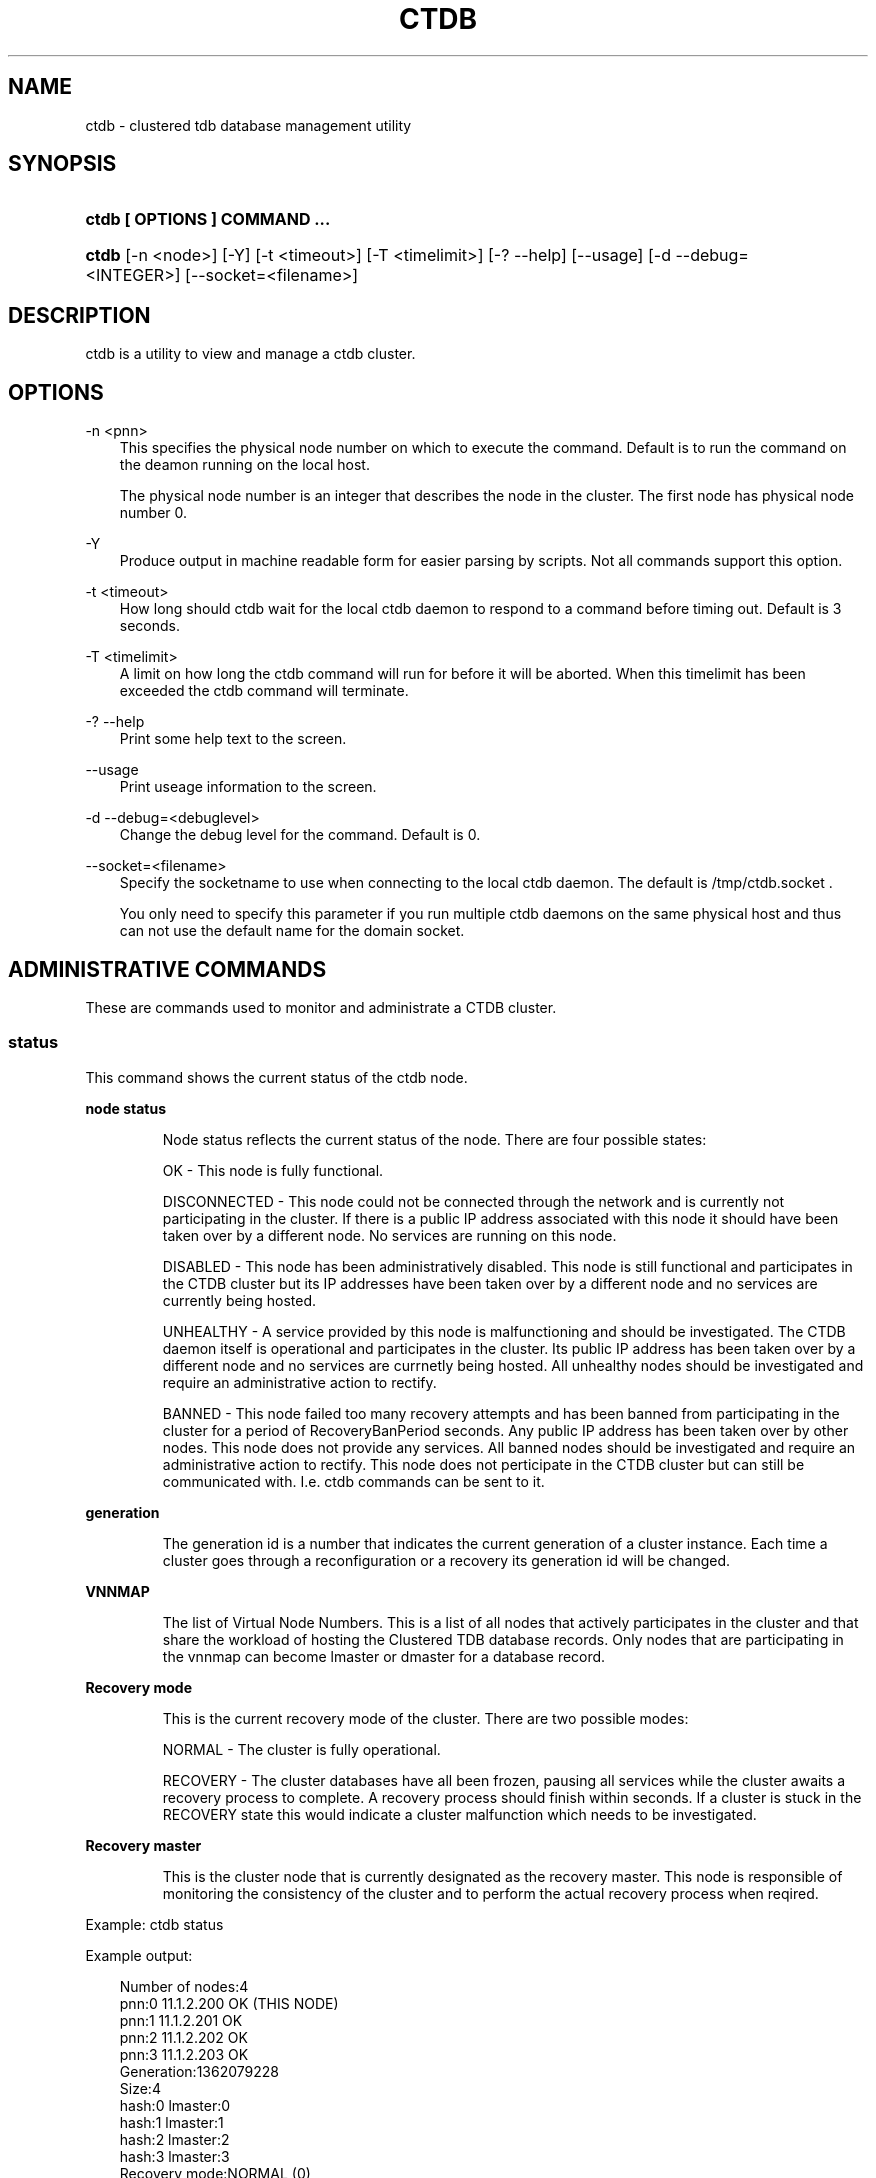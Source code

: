 .\"     Title: ctdb
.\"    Author: 
.\" Generator: DocBook XSL Stylesheets v1.71.0 <http://docbook.sf.net/>
.\"      Date: 01/10/2008
.\"    Manual: 
.\"    Source: 
.\"
.TH "CTDB" "1" "01/10/2008" "" ""
.\" disable hyphenation
.nh
.\" disable justification (adjust text to left margin only)
.ad l
.SH "NAME"
ctdb \- clustered tdb database management utility
.SH "SYNOPSIS"
.HP 29
\fBctdb [ OPTIONS ] COMMAND ...\fR
.HP 5
\fBctdb\fR [\-n\ <node>] [\-Y] [\-t\ <timeout>] [\-T\ <timelimit>] [\-?\ \-\-help] [\-\-usage] [\-d\ \-\-debug=<INTEGER>] [\-\-socket=<filename>]
.SH "DESCRIPTION"
.PP
ctdb is a utility to view and manage a ctdb cluster.
.SH "OPTIONS"
.PP
\-n <pnn>
.RS 3n
This specifies the physical node number on which to execute the command. Default is to run the command on the deamon running on the local host.
.sp
The physical node number is an integer that describes the node in the cluster. The first node has physical node number 0.
.RE
.PP
\-Y
.RS 3n
Produce output in machine readable form for easier parsing by scripts. Not all commands support this option.
.RE
.PP
\-t <timeout>
.RS 3n
How long should ctdb wait for the local ctdb daemon to respond to a command before timing out. Default is 3 seconds.
.RE
.PP
\-T <timelimit>
.RS 3n
A limit on how long the ctdb command will run for before it will be aborted. When this timelimit has been exceeded the ctdb command will terminate.
.RE
.PP
\-? \-\-help
.RS 3n
Print some help text to the screen.
.RE
.PP
\-\-usage
.RS 3n
Print useage information to the screen.
.RE
.PP
\-d \-\-debug=<debuglevel>
.RS 3n
Change the debug level for the command. Default is 0.
.RE
.PP
\-\-socket=<filename>
.RS 3n
Specify the socketname to use when connecting to the local ctdb daemon. The default is /tmp/ctdb.socket .
.sp
You only need to specify this parameter if you run multiple ctdb daemons on the same physical host and thus can not use the default name for the domain socket.
.RE
.SH "ADMINISTRATIVE COMMANDS"
.PP
These are commands used to monitor and administrate a CTDB cluster.
.SS "status"
.PP
This command shows the current status of the ctdb node.
.sp
.it 1 an-trap
.nr an-no-space-flag 1
.nr an-break-flag 1
.br
\fBnode status\fR
.RS
.PP
Node status reflects the current status of the node. There are four possible states:
.PP
OK \- This node is fully functional.
.PP
DISCONNECTED \- This node could not be connected through the network and is currently not participating in the cluster. If there is a public IP address associated with this node it should have been taken over by a different node. No services are running on this node.
.PP
DISABLED \- This node has been administratively disabled. This node is still functional and participates in the CTDB cluster but its IP addresses have been taken over by a different node and no services are currently being hosted.
.PP
UNHEALTHY \- A service provided by this node is malfunctioning and should be investigated. The CTDB daemon itself is operational and participates in the cluster. Its public IP address has been taken over by a different node and no services are currnetly being hosted. All unhealthy nodes should be investigated and require an administrative action to rectify.
.PP
BANNED \- This node failed too many recovery attempts and has been banned from participating in the cluster for a period of RecoveryBanPeriod seconds. Any public IP address has been taken over by other nodes. This node does not provide any services. All banned nodes should be investigated and require an administrative action to rectify. This node does not perticipate in the CTDB cluster but can still be communicated with. I.e. ctdb commands can be sent to it.
.RE
.sp
.it 1 an-trap
.nr an-no-space-flag 1
.nr an-break-flag 1
.br
\fBgeneration\fR
.RS
.PP
The generation id is a number that indicates the current generation of a cluster instance. Each time a cluster goes through a reconfiguration or a recovery its generation id will be changed.
.RE
.sp
.it 1 an-trap
.nr an-no-space-flag 1
.nr an-break-flag 1
.br
\fBVNNMAP\fR
.RS
.PP
The list of Virtual Node Numbers. This is a list of all nodes that actively participates in the cluster and that share the workload of hosting the Clustered TDB database records. Only nodes that are participating in the vnnmap can become lmaster or dmaster for a database record.
.RE
.sp
.it 1 an-trap
.nr an-no-space-flag 1
.nr an-break-flag 1
.br
\fBRecovery mode\fR
.RS
.PP
This is the current recovery mode of the cluster. There are two possible modes:
.PP
NORMAL \- The cluster is fully operational.
.PP
RECOVERY \- The cluster databases have all been frozen, pausing all services while the cluster awaits a recovery process to complete. A recovery process should finish within seconds. If a cluster is stuck in the RECOVERY state this would indicate a cluster malfunction which needs to be investigated.
.RE
.sp
.it 1 an-trap
.nr an-no-space-flag 1
.nr an-break-flag 1
.br
\fBRecovery master\fR
.RS
.PP
This is the cluster node that is currently designated as the recovery master. This node is responsible of monitoring the consistency of the cluster and to perform the actual recovery process when reqired.
.RE
.PP
Example: ctdb status
.PP
Example output:
.sp
.RS 3n
.nf
Number of nodes:4
pnn:0 11.1.2.200       OK (THIS NODE)
pnn:1 11.1.2.201       OK
pnn:2 11.1.2.202       OK
pnn:3 11.1.2.203       OK
Generation:1362079228
Size:4
hash:0 lmaster:0
hash:1 lmaster:1
hash:2 lmaster:2
hash:3 lmaster:3
Recovery mode:NORMAL (0)
Recovery master:0
      
.fi
.RE
.SS "ping"
.PP
This command will "ping" all CTDB daemons in the cluster to verify that they are processing commands correctly.
.PP
Example: ctdb ping
.PP
Example output:
.sp
.RS 3n
.nf
response from 0 time=0.000054 sec  (3 clients)
response from 1 time=0.000144 sec  (2 clients)
response from 2 time=0.000105 sec  (2 clients)
response from 3 time=0.000114 sec  (2 clients)
      
.fi
.RE
.SS "ip"
.PP
This command will display the list of public addresses that are provided by the cluster and which physical node is currently serving this ip.
.PP
Example: ctdb ip
.PP
Example output:
.sp
.RS 3n
.nf
Number of addresses:4
12.1.1.1         0
12.1.1.2         1
12.1.1.3         2
12.1.1.4         3
      
.fi
.RE
.SS "getvar <name>"
.PP
Get the runtime value of a tuneable variable.
.PP
Example: ctdb getvar MaxRedirectCount
.PP
Example output:
.sp
.RS 3n
.nf
MaxRedirectCount    = 3
      
.fi
.RE
.SS "setvar <name> <value>"
.PP
Set the runtime value of a tuneable variable.
.PP
Example: ctdb setvar MaxRedirectCount 5
.SS "listvars"
.PP
List all tuneable variables.
.PP
Example: ctdb listvars
.PP
Example output:
.sp
.RS 3n
.nf
MaxRedirectCount    = 5
SeqnumFrequency     = 1
ControlTimeout      = 60
TraverseTimeout     = 20
KeepaliveInterval   = 2
KeepaliveLimit      = 3
MaxLACount          = 7
RecoverTimeout      = 5
RecoverInterval     = 1
ElectionTimeout     = 3
TakeoverTimeout     = 5
MonitorInterval     = 15
EventScriptTimeout  = 20
RecoveryGracePeriod = 60
RecoveryBanPeriod   = 300
      
.fi
.RE
.SS "statistics"
.PP
Collect statistics from the CTDB daemon about how many calls it has served.
.PP
Example: ctdb statistics
.PP
Example output:
.sp
.RS 3n
.nf
CTDB version 1
 num_clients                        3
 frozen                             0
 recovering                         0
 client_packets_sent           360489
 client_packets_recv           360466
 node_packets_sent             480931
 node_packets_recv             240120
 keepalive_packets_sent             4
 keepalive_packets_recv             3
 node
     req_call                       2
     reply_call                     2
     req_dmaster                    0
     reply_dmaster                  0
     reply_error                    0
     req_message                   42
     req_control               120408
     reply_control             360439
 client
     req_call                       2
     req_message                   24
     req_control               360440
 timeouts
     call                           0
     control                        0
     traverse                       0
 total_calls                        2
 pending_calls                      0
 lockwait_calls                     0
 pending_lockwait_calls             0
 memory_used                     5040
 max_hop_count                      0
 max_call_latency                   4.948321 sec
 max_lockwait_latency               0.000000 sec
      
.fi
.RE
.SS "statisticsreset"
.PP
This command is used to clear all statistics counters in a node.
.PP
Example: ctdb statisticsreset
.SS "getdebug"
.PP
Get the current debug level for the node. the debug level controls what information is written to the log file.
.SS "setdebug <debuglevel>"
.PP
Set the debug level of a node. This is a number between 0 and 9 and controls what information will be written to the logfile.
.SS "getpid"
.PP
This command will return the process id of the ctdb daemon.
.SS "disable"
.PP
This command is used to administratively disable a node in the cluster. A disabled node will still participate in the cluster and host clustered TDB records but its public ip address has been taken over by a different node and it no longer hosts any services.
.SS "enable"
.PP
Re\-enable a node that has been administratively disabled.
.SS "ban <bantime|0>"
.PP
Administratively ban a node for bantime seconds. A bantime of 0 means that the node should be permanently banned.
.PP
A banned node does not participate in the cluster and does not host any records for the clustered TDB. Its ip address has been taken over by an other node and no services are hosted.
.PP
Nodes are automatically banned if they are the cause of too many cluster recoveries.
.SS "unban"
.PP
This command is used to unban a node that has either been administratively banned using the ban command or has been automatically banned by the recovery daemon.
.SS "shutdown"
.PP
This command will shutdown a specific CTDB daemon.
.SS "recover"
.PP
This command will trigger the recovery daemon to do a cluster recovery.
.SS "killtcp <srcip:port> <dstip:port>"
.PP
This command will kill the specified TCP connection by issuing a TCP RST to the srcip:port endpoint.
.SS "tickle <srcip:port> <dstip:port>"
.PP
This command will will send a TCP tickle to the source host for the specified TCP connection. A TCP tickle is a TCP ACK packet with an invalid sequence and acknowledge number and will when received by the source host result in it sending an immediate correct ACK back to the other end.
.PP
TCP tickles are useful to "tickle" clients after a IP failover has occured since this will make the client immediately recognize the TCP connection has been disrupted and that the client will need to reestablish. This greatly speeds up the time it takes for a client to detect and reestablish after an IP failover in the ctdb cluster.
.SS "repack [max_freelist]"
.PP
Over time, when records are created and deleted in a TDB, the TDB list of free space will become fragmented. This can lead to a slowdown in accessing TDB records. This command is used to defragment a TDB database and pruning the freelist.
.PP
If [max_freelist] is specified, then a database will only be repacked if it has more than this number of entries in the freelist.
.PP
During repacking of the database, the entire TDB database will be locked to prevent writes. If samba tries to write to a record in the database during a repack operation, samba will block until the repacking has completed.
.PP
This command can be disruptive and can cause samba to block for the duration of the repack operation. In general, a repack operation will take less than one second to complete.
.PP
A repack operation will only defragment the local TDB copy of the CTDB database. You need to run this command on all of the nodes to repack a CTDB database completely.
.PP
Example: ctdb repack 1000
.PP
By default, this operation is issued from the 00.ctdb event script every 5 minutes.
.SS "vacuum [max_records]"
.PP
Over time CTDB databases will fill up with empty deleted records which will lead to a progressive slow down of CTDB database access. This command is used to prune all databases and delete all empty records from the cluster.
.PP
By default, vacuum will delete all empty records from all databases. If [max_records] is specified, only databases with that many or more empty records will be pruned.
.PP
Vacuum only deletes those records where the local node is the lmaster. To delete all records from the entire cluster you need to run a vacuum from each node. This command is not disruptive. Samba is unaffected and will still be able to read/write records normally while the database is being vacuumed.
.PP
Example: ctdb vacuum
.PP
By default, this operation is issued from the 00.ctdb event script every 5 minutes.
.SH "DEBUGGING COMMANDS"
.PP
These commands are primarily used for CTDB development and testing and should not be used for normal administration.
.SS "process\-exists <pid>"
.PP
This command checks if a specific process exists on the CTDB host. This is mainly used by Samba to check if remote instances of samba are still running or not.
.SS "getdbmap"
.PP
This command lists all clustered TDB databases that the CTDB daemon has attahced to.
.PP
Example: ctdb getdbmap
.PP
Example output:
.sp
.RS 3n
.nf
Number of databases:4
dbid:0x42fe72c5 name:locking.tdb path:/var/ctdb/locking.tdb.0
dbid:0x1421fb78 name:brlock.tdb path:/var/ctdb/brlock.tdb.0
dbid:0x17055d90 name:connections.tdb path:/var/ctdb/connections.tdb.0
dbid:0xc0bdde6a name:sessionid.tdb path:/var/ctdb/sessionid.tdb.0
      
.fi
.RE
.SS "catdb <dbname>"
.PP
This command will dump a clustered TDB database to the screen. This is a debugging command.
.SS "getmonmode"
.PP
This command returns the monutoring mode of a node. The monitoring mode is either ACTIVE or DISABLED. Normally a node will continously monitor that all other nodes that are expected are in fact connected and that they respond to commands.
.PP
ACTIVE \- This is the normal mode. The node is actively monitoring all other nodes, both that the transport is connected and also that the node responds to commands. If a node becomes unavailable, it will be marked as DISCONNECTED and a recovery is initiated to restore the cluster.
.PP
DISABLED \- This node is not monitoring that other nodes are available. In this mode a node failure will not be detected and no recovery will be performed. This mode is useful when for debugging purposes one wants to attach GDB to a ctdb process but wants to prevent the rest of the cluster from marking this node as DISCONNECTED and do a recovery.
.SS "setmonmode <0|1>"
.PP
This command can be used to explicitely disable/enable monitoring mode on a node. The main purpose is if one wants to attach GDB to a running ctdb daemon but wants to prevent the other nodes from marking it as DISCONNECTED and issuing a recovery. To do this, set monitoring mode to 0 on all nodes before attaching with GDB. Remember to set monitoring mode back to 1 afterwards.
.SS "attach <dbname>"
.PP
This is a debugging command. This command will make the CTDB daemon create a new CTDB database and attach to it.
.SS "dumpmemory"
.PP
This is a debugging command. This command will make the ctdb daemon to write a fill memory allocation map to the log file.
.SS "freeze"
.PP
This command will lock all the local TDB databases causing clients that are accessing these TDBs such as samba3 to block until the databases are thawed.
.PP
This is primarily used by the recovery daemon to stop all samba daemons from accessing any databases while the database is recovered and rebuilt.
.SS "thaw"
.PP
Thaw a previously frozen node.
.SH "SEE ALSO"
.PP
ctdbd(1), onnode(1)
\fI\%http://ctdb.samba.org/\fR
.SH "COPYRIGHT/LICENSE"
.sp
.RS 3n
.nf
Copyright (C) Andrew Tridgell 2007
Copyright (C) Ronnie sahlberg 2007

This program is free software; you can redistribute it and/or modify
it under the terms of the GNU General Public License as published by
the Free Software Foundation; either version 3 of the License, or (at
your option) any later version.

This program is distributed in the hope that it will be useful, but
WITHOUT ANY WARRANTY; without even the implied warranty of
MERCHANTABILITY or FITNESS FOR A PARTICULAR PURPOSE.  See the GNU
General Public License for more details.

You should have received a copy of the GNU General Public License
along with this program; if not, see http://www.gnu.org/licenses/.
.fi
.RE
